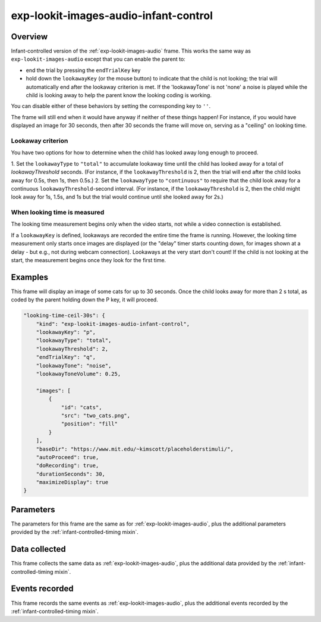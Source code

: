 .. _exp-lookit-images-audio-infant-control:

exp-lookit-images-audio-infant-control
==============================================

Overview
------------------

Infant-controlled version of the :ref:`exp-lookit-images-audio` frame. This works the same way as
``exp-lookit-images-audio`` except that you can enable the parent to:

- end the trial by pressing the ``endTrialKey`` key
- hold down the ``lookawayKey`` (or the mouse button) to indicate that the child is not looking; the trial will automatically end
  after the lookaway criterion is met. If the 'lookawayTone' is not 'none' a noise is played while the child is looking
  away to help the parent know the looking coding is working.

You can disable either of these behaviors by setting the corresponding key to ``''``.

The frame will still end when it would have anyway if neither of these things happen! For instance, if you would have
displayed an image for 30 seconds, then after 30 seconds the frame will move on, serving as a "ceiling" on looking time.

Lookaway criterion
~~~~~~~~~~~~~~~~~~~~~~~

You have two options for how to determine when the child has looked away long enough to proceed.

1. Set the ``lookawayType`` to ``"total"`` to accumulate lookaway time until the child has looked away for a total of
`lookawayThreshold` seconds. (For instance, if the ``lookawayThreshold`` is 2, then the trial will end after the child
looks away for 0.5s, then 1s, then 0.5s.)
2. Set the ``lookawayType`` to ``"continuous"`` to require that the child look
away for a continuous ``lookawayThreshold``-second interval. (For instance, if the ``lookawayThreshold`` is 2, then the
child might look away for 1s, 1.5s, and 1s but the trial would continue until she looked away for 2s.)

When looking time is measured
~~~~~~~~~~~~~~~~~~~~~~~~~~~~~~~

The looking time measurement begins only when the video starts, not while a video connection is established.

If a ``lookawayKey`` is defined, lookaways are recorded the entire time the frame is running. However, the looking
time measurement only starts once images are displayed (or the "delay" timer starts counting down, for images
shown at a delay - but e.g., not during webcam connection). Lookaways at the very
start don't count! If the child is not looking at the start, the measurement begins once they look
for the first time.

Examples
----------------

This frame will display an image of some cats for up to 30 seconds. Once the child looks away for more
than 2 s total, as coded by the parent holding down the P key, it will proceed.

.. code:: javascript

    "looking-time-ceil-30s": {
        "kind": "exp-lookit-images-audio-infant-control",
        "lookawayKey": "p",
        "lookawayType": "total",
        "lookawayThreshold": 2,
        "endTrialKey": "q",
        "lookawayTone": "noise",
        "lookawayToneVolume": 0.25,

        "images": [
            {
                "id": "cats",
                "src": "two_cats.png",
                "position": "fill"
            }
        ],
        "baseDir": "https://www.mit.edu/~kimscott/placeholderstimuli/",
        "autoProceed": true,
        "doRecording": true,
        "durationSeconds": 30,
        "maximizeDisplay": true
    }



Parameters
----------------

The parameters for this frame are the same as for :ref:`exp-lookit-images-audio`, plus the additional parameters
provided by the :ref:`infant-controlled-timing mixin`.

Data collected
----------------

This frame collects the same data as :ref:`exp-lookit-images-audio`, plus the additional data
provided by the :ref:`infant-controlled-timing mixin`.

Events recorded
----------------

This frame records the same events as :ref:`exp-lookit-images-audio`, plus the additional events
recorded by the :ref:`infant-controlled-timing mixin`.